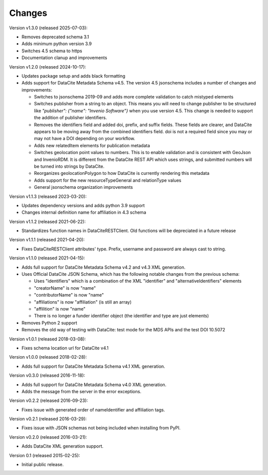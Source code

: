 Changes
=======

Version v1.3.0 (released 2025-07-03):

- Removes deprecated schema 3.1
- Adds minimum python version 3.9
- Switches 4.5 schema to https
- Documentation clanup and improvements

Version v1.2.0 (released 2024-10-17):

- Updates package setup and adds black formatting
- Adds support for DataCite Metadata Schema v4.5.
  The version 4.5 jsonschema includes a number of 
  changes and improvements:

  - Switches to jsonschema 2019-09 and adds more complete validation
    to catch mistyped elements
  - Switches publisher from a string to an object. This means
    you will need to change publisher to be structured like 
    `"publisher": {"name": "Invenio Software"}` 
    when you use version 4.5. This change is needed to
    support the addition of publisher identifiers.
  - Removes the identifiers field and added doi, prefix, and suffix fields.
    These fields are clearer, and DataCite appears to be moving away from the
    combined identifiers field. doi is not a required field since you may or
    may not have a DOI depending on your workflow.
  - Adds new relatedItem elements for publication metadata
  - Switches geolocation point values to numbers. This is to enable 
    validation and is consistent with GeoJson and InvenioRDM. It is 
    different from the DataCite REST API which uses strings, and
    submitted numbers will be turned into strings by DataCite.
  - Reorganizes geolocationPolygon to how DataCite is currently rendering this
    metadata
  - Adds support for the new resourceTypeGeneral and relationType values
  - General jsonschema organization improvements

Version v1.1.3 (released 2023-03-20):

- Updates dependency versions and adds python 3.9 support
- Changes internal definition name for affiliation in 4.3 schema

Version v1.1.2 (released 2021-06-22):

- Standardizes function names in DataCiteRESTClient. Old functions will be
  depreciated in a future release

Version v1.1.1 (released 2021-04-20):

- Fixes DataCiteRESTClient attributes' type. Prefix, username and password
  are always cast to string.

Version v1.1.0 (released 2021-04-15):

- Adds full support for DataCite Metadata Schema v4.2 and v4.3 XML generation.
- Uses Official DataCite JSON Schema, which has the following notable changes
  from the previous schema:

  - Uses "identifiers" which is a combination of the XML "identifier" and
    "alternativeIdentifiers" elements
  - "creatorName" is now "name"
  - "contributorName" is now "name"
  - "affiliations" is now "affiliation" (is still an array)
  - "affilition" is now "name"
  - There is no longer a funder identifier object (the identifier and type are just
    elements)
- Removes Python 2 support
- Removes the old way of testing with DataCite: test mode for the MDS APIs and
  the test DOI 10.5072

Version v1.0.1 (released 2018-03-08):

- Fixes schema location url for DataCite v4.1

Version v1.0.0 (released 2018-02-28):

- Adds full support for DataCite Metadata Schema v4.1 XML generation.

Version v0.3.0 (released 2016-11-18):

- Adds full support for DataCite Metadata Schema v4.0 XML generation.

- Adds the message from the server in the error exceptions.

Version v0.2.2 (released 2016-09-23):

- Fixes issue with generated order of nameIdentifier and affiliation tags.

Version v0.2.1 (released 2016-03-29):

- Fixes issue with JSON schemas not being included when installing from PyPI.

Version v0.2.0 (released 2016-03-21):

- Adds DataCite XML generation support.

Version 0.1 (released 2015-02-25):

- Initial public release.
